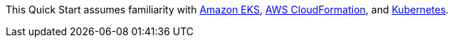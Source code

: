 // Replace the content in <>
// Describe or link to specific knowledge requirements; for example: “familiarity with basic concepts in the areas of networking, database operations, and data encryption” or “familiarity with <software>.”

This Quick Start assumes familiarity with https://aws.amazon.com/eks/[Amazon EKS^], https://aws.amazon.com/cloudformation/[AWS CloudFormation^], and https://kubernetes.io/[Kubernetes^].



